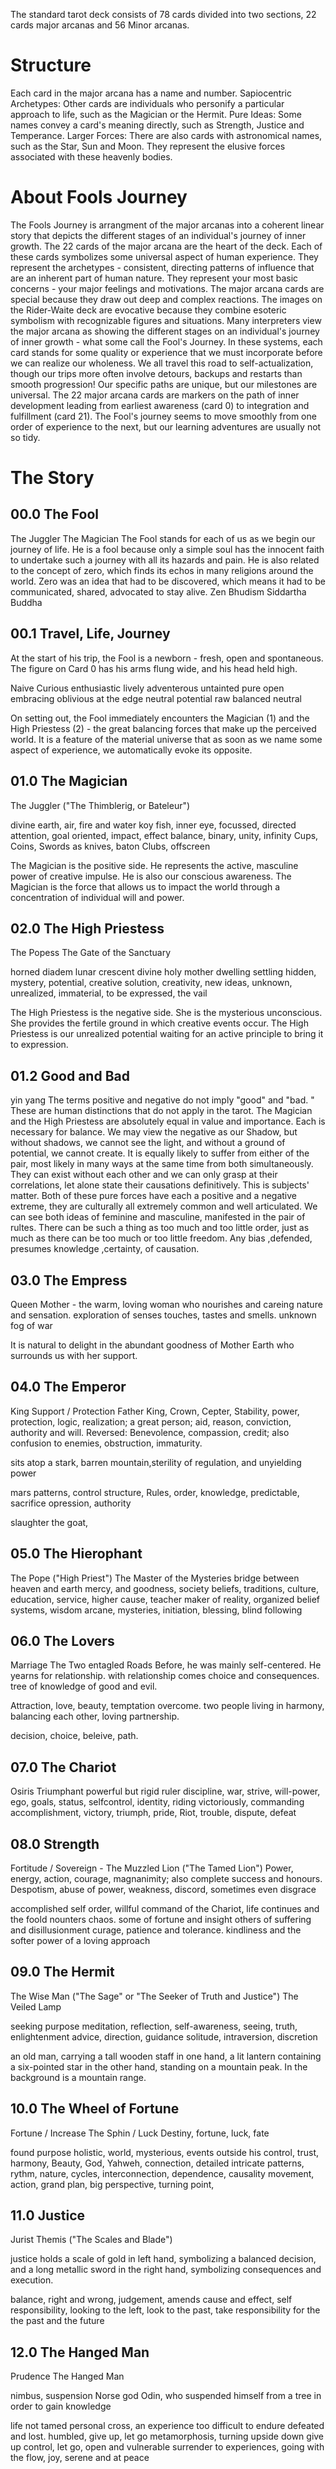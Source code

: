 # Tarot
The standard tarot deck consists of 78 cards divided into two sections, 22 cards major arcanas and 56 Minor arcanas.

* Structure
Each card in the major arcana has a name and number.
Sapiocentric Archetypes: Other cards are individuals who personify a particular approach to life, such as the Magician or the Hermit.
Pure Ideas: Some names convey a card's meaning directly, such as Strength, Justice and Temperance.
Larger Forces: There are also cards with astronomical names, such as the Star, Sun and Moon. They represent the elusive forces associated with these heavenly bodies.

* About Fools Journey
The Fools Journey is arrangment of the major arcanas into a coherent linear story that depicts the different stages of an individual's journey of inner growth.
The 22 cards of the major arcana are the heart of the deck.
Each of these cards symbolizes some universal aspect of human experience.
They represent the archetypes - consistent, directing patterns of influence that are an inherent part of human nature.
They represent your most basic concerns - your major feelings and motivations.
The major arcana cards are special because they draw out deep and complex reactions.
The images on the Rider-Waite deck are evocative because they combine esoteric symbolism with recognizable figures and situations.
Many interpreters view the major arcana as showing the different stages on an individual's journey of inner growth - what some call the Fool's Journey.
In these systems, each card stands for some quality or experience that we must incorporate before we can realize our wholeness.
We all travel this road to self-actualization, though our trips more often involve detours, backups and restarts than smooth progression!
Our specific paths are unique, but our milestones are universal.
The 22 major arcana cards are markers on the path of inner development leading from earliest awareness (card 0) to integration and fulfillment (card 21).
The Fool's journey seems to move smoothly from one order of experience to the next, but our learning adventures are usually not so tidy.

* The Story 
** 00.0  The Fool
  The Juggler	The Magician
  The Fool stands for each of us as we begin our journey of life.
  He is a fool because only a simple soul has the innocent faith to undertake such a journey with all its hazards and pain.
  He is also related to the concept of zero, which finds its echos in many religions around the world. Zero was an idea that had to be discovered, which means it had to be communicated, shared, advocated to stay alive.
  Zen Bhudism Siddartha Buddha

** 00.1  Travel, Life, Journey
  At the start of his trip, the Fool is a newborn - fresh, open and spontaneous.
  The figure on Card 0 has his arms flung wide, and his head held high.

  Naive Curious enthusiastic lively adventerous untainted pure open embracing oblivious at the edge neutral potential raw balanced neutral
  
  On setting out, the Fool immediately encounters the Magician (1) and the High Priestess (2) - the great balancing forces that make up the perceived world.
  It is a feature of the material universe that as soon as we name some aspect of experience, we automatically evoke its opposite.
  
** 01.0  The Magician 
  The Juggler ("The Thimblerig, or Bateleur")		

  divine
  earth, air, fire and water
  koy fish, inner eye, focussed, directed attention, goal oriented, impact, effect
  balance, binary, unity, infinity
  Cups, Coins, Swords as knives, baton Clubs, 
  offscreen
  
  The Magician is the positive side.
  He represents the active, masculine power of creative impulse.
  He is also our conscious awareness.
  The Magician is the force that allows us to impact the world through a concentration of individual will and power.

** 02.0  The High Priestess 
  The Popess The Gate of the Sanctuary
   
  horned diadem
  lunar crescent 
  divine
  holy mother
  dwelling settling
  hidden, mystery, potential, creative solution, creativity, new ideas, unknown, unrealized, immaterial, to be expressed, the vail
  
  The High Priestess is the negative side.
  She is the mysterious unconscious.
  She provides the fertile ground in which creative events occur.
  The High Priestess is our unrealized potential waiting for an active principle to bring it to expression.

** 01.2  Good and Bad
   
  yin yang
  The terms positive and negative do not imply "good" and "bad. " 
  These are human distinctions that do not apply in the tarot.
  The Magician and the High Priestess are absolutely equal in value and importance.
  Each is necessary for balance.
  We may view the negative as our Shadow, but without shadows, we cannot see the light, and without a ground of potential, we cannot create.
  It is equally likely to suffer from either of the pair, most likely in many ways at the same time from both simultaneously. They can exist without each other and we can only grasp at their correlations, let alone state their causations definitively. This is subjects' matter.
  Both of these pure forces have each a positive and a negative extreme, they are culturally all extremely common and well articulated.
  We can see both ideas of feminine and masculine, manifested in the pair of rultes. There can be such a thing as too much and too little order, just as much as there can be too much or too little freedom. Any bias ,defended, presumes knowledge ,certainty, of causation.

** 03.0	 The Empress
  Queen
  Mother - the warm, loving woman who nourishes and careing 
  nature and sensation.
  exploration of senses touches, tastes and smells.
  unknown fog of war
  
  It is natural to delight in the abundant goodness of Mother Earth who surrounds us with her support.

** 04.0  The Emperor
   King Support / Protection
  Father King, Crown, Cepter, 
  Stability, power, protection, logic, realization; a great person; aid, reason, conviction, authority and will.
  Reversed: Benevolence, compassion, credit; also confusion to enemies, obstruction, immaturity.

  sits atop a stark, barren mountain,sterility of regulation, and unyielding power
  
  mars
  patterns, control
  structure, Rules, order, knowledge, predictable, sacrifice
  opression, authority
  
  slaughter the goat,

** 05.0  The Hierophant
  The Pope ("High Priest")	The Master of the Mysteries
  bridge between heaven and earth
  mercy, and goodness, society
  beliefs, traditions, culture, education, service, higher cause, teacher
  maker of reality, organized belief systems, wisdom
  arcane, mysteries, initiation, blessing, blind following
  
** 06.0	 The Lovers
  Marriage	The Two entagled Roads
  Before, he was mainly self-centered.
  He yearns for relationship.
  with relationship comes choice and consequences.
  tree of knowledge of good and evil.
  
  Attraction, love, beauty, temptation overcome.
  two people living in harmony, balancing each other, loving partnership.
  
  decision, choice, beleive, path.
  
** 07.0	 The Chariot
  Osiris Triumphant
  powerful but rigid ruler
  discipline, war, strive, will-power, ego, goals, status, selfcontrol, identity, riding victoriously, commanding
  accomplishment, victory, triumph, pride, 
  Riot, trouble, dispute, defeat
  
** 08.0	 Strength
  Fortitude / Sovereign -	The Muzzled Lion ("The Tamed Lion")
  Power, energy, action, courage, magnanimity; also complete success and honours.
  Despotism, abuse of power, weakness, discord, sometimes even disgrace
  
  accomplished self order, willful command of the Chariot, life continues and the foold nounters chaos. some of fortune and insight others of suffering and disillusionment
  curage, patience and tolerance. kindliness and the softer power of a loving approach
  
** 09.0	 The Hermit 
  The Wise Man ("The Sage" or "The Seeker of Truth and Justice") The Veiled Lamp

  seeking purpose
  meditation, reflection, self-awareness, seeing, truth, enlightenment
  advice, direction, guidance
  solitude, intraversion, discretion

  an old man, carrying a tall wooden staff in one hand, a lit lantern containing a six-pointed star in the other hand, standing on a mountain peak. In the background is a mountain range.

** 10.0	 The Wheel of Fortune 
  Fortune / Increase	The Sphin / Luck
  Destiny, fortune, luck, fate

  found purpose
  holistic, world, mysterious, events outside his control, trust, harmony, Beauty, God, Yahweh, 
  connection, detailed intricate patterns, rythm, nature, cycles, interconnection, dependence, causality
  movement, action, grand plan, big perspective, turning point, 
  
** 11.0	 Justice 
  Jurist	Themis ("The Scales and Blade")
  
  justice holds a scale of gold in left hand, symbolizing a balanced decision, and a long metallic sword in the right hand, symbolizing consequences and execution.
  
  balance, right and wrong, judgement, amends 
  cause and effect, self responsibility, 
  looking to the left, look to the past, take responsibility for the the past and the future

** 12.0	 The Hanged Man
  Prudence	The Hanged Man
  
  nimbus, suspension
  Norse god Odin, who suspended himself from a tree in order to gain knowledge
  
  life not tamed
  personal cross, an experience too difficult to endure
  defeated and lost. humbled, give up, let go
  metamorphosis, turning upside down
  give up control, let go, open and vulnerable
  surrender to experiences, going with the flow, joy, serene and at peace

** 13.0	 Death
  Mortality / Nothingness	The Skeleton Reaper ("The Reaper", "The Scythe")
  death of the familiar, transition from one state to another
  
  grim reaper, pale horsea, dead and dying people, kings, bishops and commoners
  In the background are two towers and a setting or rising sun
  The horse Death is standing above and over a prone king
  
  reduction in complexity, focus on essentials, basics, simplifying, creating space, 
  leaving things behind, out-growing the current life/world
  something new taking the place, birth of something new
  
** 14.0	 Temperance
  Priest	The Two Urns ("The Genius of the Sun")	Art

  person pouring liquid from one receptacle into another
  moderation or voluntary self-restrain, calmness and self-control, humility and modesty,
  
  swung back and forth, experiencing the extremes
  stability of temperance, poise and equilibrium, moderation
  integrated into centered whole, glow with health graceful and soft 

** 15.0	 The Devil
  Typhon	Great Force
  
  the devil is humanities inner ignorance, hopelessness, slavery, chained, bondage, lazyness, despair, having been seduced, 
  Two demons (one male, one female) with tails stand chained to the devil.

  Devil has goat horns, bat wings, a reversed pentagram on the forehead, hand holding a torch. The Devil is standing on a square altar,
  
** 16.0	 The Tower
  The House of God	The Castle of Plutus ("God-House")	Misery / Prison	The Beheaded Tower ("The Lightning-Struck Tower")	The Blasted Tower	(Sisyphus)
  
  The Tower is the ego fortress each of us has built around his beautiful inner core.
  free himself his ignorance, only through the sudden change represented by the Tower.
  monumental crisis can generate enough power to smash the walls of the Tower.
  The Fool may need such a severe shakeup if he is to free himself, but the resulting revelation makes the painful experience worthwhile.
  
  a frightened shepherd cowering under a burning tree split by a bolt of lightning while sheep graze at its base.
  Gray, cold and rock-hard, this fortress seems to protect but is really a prison.
  enlightening bolt hit the top of the tower.
  dark despair on the lower part of the image is blasted away in an instant, light of truth is free to shine on the top part of the image.
  a burning tower being struck by lightning or fire from the sky, its top section dislodged and crumbling.
  It has ejected the occupants who seem to be tumbling to their deaths. Two men are depicted in freefall from the top of the tower.
  
  calamity, ruin. unforeseen catastrophe
  movement, change, breaking, crisis, sudden change, destruction, liberation change of status quo
  sudden, disruptive revelation, and potentially destructive change.
  
** 17.0	 The Star
  Osiris, The Dog Star ("Sirius")	Desolation / Air	The Star of the Magician

  Peace, Purity, tranquility, serene calm, transparency, hope, inspiration, faith, bright prospects, inspiration, courage and enlightenment of the spiritual self
  cloudless sky, Radiant stars shine 
  heart is open, love pours out freely.
  
  A naked woman kneels by the water; one foot is in the water and one foot is on the land. Above her head is one large star, representing her core essences, and seven smaller stars, representing the chakras. In each hand she holds a jug. From one jug she pours a liquid into the water. From the other jug she pours a liquid onto the land.

** 18.0	 The Moon
  Comments / Water	The Twilight
  
  a night scene, two large pillars in the background.
  The Moon shines rays of light above the pillars. 
  a lake in the foreground, a crayfish emerges from the lake.
  A wolf and a domesticated dog stand behind the lake and howl at the Moon.
  moisture of fertilizing dew in great drops on the grass around the lake
  
  feeling, calm
  illusion, dreamy, fantasy, susceptible, distorted, false truth, bizarre thoughts, 
  creative immagination, unconscious, beautiful thoughts
  deep-seated fears and anxieties arise, feel lost and bewildered.
  life of the imagination apart from life of the spirit
  
** 19.0	 The Sun
  Enlightenment / Fire	The Blazing Light
  
  The Sun's illumination shines in all the hidden places.
  An infant rides a white horse under the anthropomorphized Sun, with sunflowers in the background.
  The child of life holds a red flag, representing the blood of renewal while a smiling sun shines down on him
  
  conscious mind prevails over the fears and illusions of the unconscious. Innocence is renewed through discovery, bringing hope for the future.
  riding to face a new day, Material happiness, fortunate marriage, contentment.
  vibrant energy and enthusiasm, expansive assurance goodness of the world lucid clarity dispels the clouds and enlightens, radiant vitality, grand undertakings, realize his greatness.
  attained knowledge, accomplishment, happiness and contentment, vitality, self-confidence and success, good things and positive outcomes 

** 20.0	 Judgement
  Creation ("The Last Judgment") The Awakening of the Dead (the Genius of the Dead)Judgement	The Aeon
  
  exiting a shell, shedding fake skin, rebirth, refreshed
  light, forgiveness, purity, cleansed, 
  
  looking inward, counting,
  clear sight, single goals, lightweight
** 21.0	 The World
  ("Time") Voyage / Earth	The Crown of the Magi	The Universe
  
  This cycle is over, the loop is closed, the circle is completed.
  integration, wholeness, all encompassing, Kintsugi, infinity
  focussed, flurishing, in lane, involvement
  
  a dancing woman Sophia, meaning Prudence or Wisdom, the fourth element, hovers above the Earth holding a staff in each hand, surrounded by a wreath
  being watched by the four creatures: a man, a lion, an bull, and an eagle,the Lion is fire, the Bull is earth, the Man is air, and the Eagle is water.
  
  The figure is male and female, above and below, suspended between the heavens and the earth.
  cycle of life It is completeness. cosmic consciousness
  combined male and female energy on an inner level, which integrates opposites traits that arise in the personality charged by both energies

  
  The Fool renders service by sharing his unique gifts and talents and finds that he prospers at whatever he attempts.
  Because he acts from inner certainty, the whole world conspires to see that his efforts are rewarded.

   
   
* Groupings
** Sapiocentric Archetypes
    0 	  The Fool	
    I	    The Juggler	The Magician 
    II	  The Popess	The High Priestess	The Gate of the Sanctuary
    III	  The Empress	Queen
    IV	  The Emperor	King	Support / Protection
    V	    The Pope	The Hierophant ("High Priest")	The Master of the Mysteries 
    VI	  The Lovers	Marriage	The Two entagled Roads
    IX	  The Hermit	The Wise Man ("The Sage" or "The Seeker of Truth and Justice") The Veiled Lamp	
    XII	  The Hanged Man	Prudence	The Hanged Man	

** Pure Ideas
    VII	  The Chariot	Osiris Triumphant
    VIII	Justice	Strength	Jurist	Themis ("The Scales and Blade")
    X	    The Wheel of Fortune	Fortune / Increase	The Sphinx	
    XI	  Strength	Fortitude ("Strength") Justice	Strength / Sovereign	The Muzzled Lion ("The Tamed Lion")	
    XIII	Death	Mortality / Nothingness	The Skeleton Reaper ("The Reaper", "The Scythe")
    XIV	  Temperance / Priest	The Two Urns ("The Genius of the Sun")	Art
    XV	  The Devil	Typhon	Great Force
    XVI	  The Tower The House of God	The Castle of Plutus ("God-House")	Misery / Prison	The Beheaded Tower ("The Lightning-Struck Tower")	The Blasted Tower	(Sisyphus)
    XX	  Judgement	Creation ("The Last Judgment") The Awakening of the Dead (the Genius of the Dead)Judgement	The Aeon
    XXI	  The World ("Time") Voyage / Earth	The Crown of the Magi	The Universe

** Larger Forces
 XVII	    The Star	Osiris, The Dog Star ("Sirius")	Desolation / Air	The Star of the Magician
 XVIII	  The Moon	Comments / Water	The Twilight	
 XIX	    The Sun	  Enlightenment / Fire	The Blazing Light
